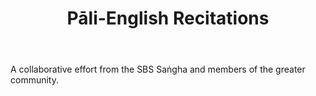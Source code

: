 #+TITLE: Pāli-English Recitations

A collaborative effort from the SBS Saṅgha and members of the greater community.
